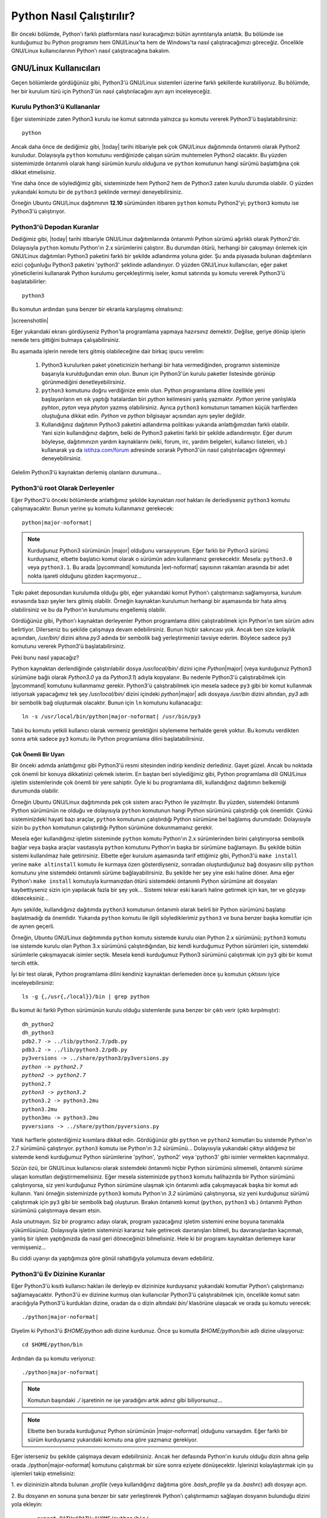 .. meta:: :description: Bu bölümde Python programlama dilinin farklı işletim
           sistemlerinde nasıl çalıştırılacağını öğreneceğiz.
          :keywords: python, python2, python3, nasıl çalıştırılır, kaynaktan
           kurulum, yol, path, yola ekleme, gnu linux, windows, py

.. highlight:: none

**************************
Python Nasıl Çalıştırılır?
**************************

Bir önceki bölümde, Python'ı farklı platformlara nasıl kuracağımızı bütün
ayrıntılarıyla anlattık. Bu bölümde ise kurduğumuz bu Python programını hem
GNU/Linux'ta hem de Windows'ta nasıl çalıştıracağımızı göreceğiz. Öncelikle
GNU/Linux kullanıcılarının Python'ı nasıl çalıştıracağına bakalım.

GNU/Linux Kullanıcıları
*************************

Geçen bölümlerde gördüğünüz gibi, Python3'ü GNU/Linux sistemleri üzerine farklı
şekillerde kurabiliyoruz. Bu bölümde, her bir kurulum türü için Python3'ün nasıl
çalıştırılacağını ayrı ayrı inceleyeceğiz.

Kurulu Python3'ü Kullananlar
==============================

Eğer sisteminizde zaten Python3 kurulu ise komut satırında yalnızca şu komutu
vererek Python3'ü başlatabilirsiniz::

    python

Ancak daha önce de dediğimiz gibi, |today| tarihi itibariyle pek çok GNU/Linux
dağıtımında öntanımlı olarak Python2 kuruludur. Dolayısıyla ``python`` komutunu
verdiğinizde çalışan sürüm muhtemelen Python2 olacaktır. Bu yüzden sistemimizde
öntanımlı olarak hangi sürümün kurulu olduğuna ve ``python`` komutunun hangi
sürümü başlattığına çok dikkat etmelisiniz.

Yine daha önce de söylediğimiz gibi, sisteminizde hem Python2 hem de Python3
zaten kurulu durumda olabilir. O yüzden yukarıdaki komutu bir de ``python3``
şeklinde vermeyi deneyebilirsiniz.

Örneğin Ubuntu GNU/Linux dağıtımının **12.10** sürümünden itibaren ``python``
komutu Python2'yi; ``python3`` komutu ise Python3'ü çalıştırıyor.

Python3'ü Depodan Kuranlar
============================

Dediğimiz gibi, |today| tarihi itibariyle GNU/Linux dağıtımlarında öntanımlı
Python sürümü ağırlıklı olarak Python2'dir. Dolayısıyla ``python`` komutu
Python'ın 2.x sürümlerini çalıştırır. Bu durumdan ötürü, herhangi bir çakışmayı
önlemek için GNU/Linux dağıtımları Python3 paketini farklı bir şekilde
adlandırma yoluna gider. Şu anda piyasada bulunan dağıtımların ezici çoğunluğu
Python3 paketini 'python3' şeklinde adlandırıyor. O yüzden GNU/Linux
kullanıcıları, eğer paket yöneticilerini kullanarak Python kurulumu
gerçekleştirmiş iseler, komut satırında şu komutu vererek Python3'ü
başlatabilirler::

	python3

Bu komutun ardından şuna benzer bir ekranla karşılaşmış olmalısınız:

.. container:: screenshot

    |screenshotlin|

Eğer yukarıdaki ekranı gördüyseniz Python'la programlama yapmaya hazırsınız
demektir. Değilse, geriye dönüp işlerin nerede ters gittiğini bulmaya
çalışabilirsiniz.

Bu aşamada işlerin nerede ters gitmiş olabileceğine dair birkaç ipucu verelim:

    #. Python3 kurulurken paket yöneticinizin herhangi bir hata vermediğinden,
       programın sisteminize başarıyla kurulduğundan emin olun. Bunun için
       Python3'ün kurulu paketler listesinde görünüp görünmediğini
       denetleyebilirsiniz.

    #. ``python3`` komutunu doğru verdiğinize emin olun. Python programlama
       diline özellikle yeni başlayanların en sık yaptığı hatalardan biri *python*
       kelimesini yanlış yazmaktır. *Python* yerine yanlışlıkla *pyhton*, *pyton*
       veya *phyton* yazmış olabilirsiniz. Ayrıca ``python3`` komutunun tamamen
       küçük harflerden oluştuğuna dikkat edin. *Python* ve *python* bilgisayar
       açısından aynı şeyler değildir.

    #. Kullandığınız dağıtımın Python3 paketini adlandırma politikası yukarıda
       anlattığımızdan farklı olabilir. Yani sizin kullandığınız dağıtım, belki de
       Python3 paketini farklı bir şekilde adlandırmıştır. Eğer durum böyleyse,
       dağıtımınızın yardım kaynaklarını (wiki, forum, irc, yardım belgeleri, kullanıcı
       listeleri, vb.) kullanarak ya da `istihza.com/forum
       <http://www.istihza.com/forum>`_ adresinde sorarak Python3'ün nasıl
       çalıştırılacağını öğrenmeyi deneyebilirsiniz.

Gelelim Python3'ü kaynaktan derlemiş olanların durumuna...

Python3'ü root Olarak Derleyenler
====================================

Eğer Python3'ü önceki bölümlerde anlattığımız şekilde kaynaktan `root` hakları
ile derlediyseniz ``python3`` komutu çalışmayacaktır. Bunun yerine şu komutu
kullanmanız gerekecek:

.. parsed-literal::

    python\ |major-noformat|

.. note:: Kurduğunuz Python3 sürümünün |major| olduğunu varsayıyorum. Eğer
          farklı bir Python3 sürümü kurduysanız, elbette başlatıcı komut olarak o sürümün
          adını kullanmanız gerekecektir. Mesela: ``python3.0`` veya ``python3.1``. Bu
          arada |pycommand| komutunda |ext-noformat| sayısının rakamları arasında bir adet
          nokta işareti olduğunu gözden kaçırmıyoruz...

Tıpkı paket deposundan kurulumda olduğu gibi, eğer yukarıdaki komut Python'ı
çalıştırmanızı sağlamıyorsa, kurulum esnasında bazı şeyler ters gitmiş olabilir.
Örneğin kaynaktan kurulumun herhangi bir aşamasında bir hata almış olabilirsiniz
ve bu da Python'ın kurulumunu engellemiş olabilir.

Gördüğünüz gibi, Python'ı kaynaktan derleyenler Python programlama dilini
çalıştırabilmek için Python'ın tam sürüm adını belirtiyor. Dilerseniz bu şekilde
çalışmaya devam edebilirsiniz. Bunun hiçbir sakıncası yok. Ancak ben size
kolaylık açısından, `/usr/bin/` dizini altına `py3` adında bir sembolik bağ
yerleştirmenizi tavsiye ederim. Böylece sadece ``py3`` komutunu vererek
Python3'ü başlatabilirsiniz.

Peki bunu nasıl yapacağız?

Python kaynaktan derlendiğinde çalıştırılabilir dosya `/usr/local/bin/` dizini
içine `Python`\ |major| (veya kurduğunuz Python3 sürümüne bağlı olarak
`Python3.0` ya da `Python3.1`) adıyla kopyalanır. Bu nedenle Python3'ü
çalıştırabilmek için |pycommand| komutunu kullanmamız gerekir. Python3'ü
çalıştırabilmek için mesela sadece ``py3`` gibi bir komut kullanmak istiyorsak
yapacağımız tek şey `/usr/local/bin/` dizini içindeki `python`\ |major| adlı
dosyaya `/usr/bin` dizini altından, `py3` adlı bir sembolik bağ oluşturmak
olacaktır. Bunun için ``ln`` komutunu kullanacağız:

.. parsed-literal::

    ln -s /usr/local/bin/python\ |major-noformat| /usr/bin/py3

Tabii bu komutu yetkili kullanıcı olarak vermeniz gerektiğini söylememe herhalde
gerek yoktur. Bu komutu verdikten sonra artık sadece ``py3`` komutu ile
Python programlama dilini başlatabilirsiniz.

Çok Önemli Bir Uyarı
---------------------

Bir önceki adımda anlattığımız gibi Python3'ü resmi sitesinden indirip kendiniz
derlediniz. Gayet güzel. Ancak bu noktada çok önemli bir konuya dikkatinizi
çekmek isterim. En baştan beri söylediğimiz gibi, Python programlama dili
GNU/Linux işletim sistemlerinde çok önemli bir yere sahiptir. Öyle ki bu
programlama dili, kullandığınız dağıtımın belkemiği durumunda olabilir.

Örneğin Ubuntu GNU/Linux dağıtımında pek çok sistem aracı Python ile
yazılmıştır. Bu yüzden, sistemdeki öntanımlı Python sürümünün ne olduğu ve
dolayısıyla ``python`` komutunun hangi Python sürümünü çalıştırdığı çok
önemlidir. Çünkü sisteminizdeki hayati bazı araçlar, ``python`` komutunun
çalıştırdığı Python sürümüne bel bağlamış durumdadır. Dolayısıyla sizin bu
``python`` komutunun çalıştırdığı Python sürümüne dokunmamanız gerekir.

Mesela eğer kullandığınız işletim sisteminde ``python`` komutu Python'ın 2.x
sürümlerinden birini çalıştırıyorsa sembolik bağlar veya başka araçlar
vasıtasıyla ``python`` komutunu Python'ın başka bir sürümüne bağlamayın. Bu
şekilde bütün sistemi kullanılmaz hale getirirsiniz. Elbette eğer kurulum
aşamasında tarif ettiğimiz gibi, Python3'ü ``make install`` yerine ``make
altinstall`` komutu ile kurmaya özen gösterdiyseniz, sonradan oluşturduğunuz bağ
dosyasını silip ``python`` komutunu yine sistemdeki öntanımlı sürüme
bağlayabilirsiniz. Bu şekilde her şey yine eski haline döner. Ama eğer Python'ı
``make install`` komutuyla kurmanızdan ötürü sistemdeki öntanımlı Python
sürümüne ait dosyaları kaybettiyseniz sizin için yapılacak fazla bir şey yok...
Sistemi tekrar eski kararlı haline getirmek için kan, ter ve gözyaşı
dökeceksiniz...

Aynı şekilde, kullandığınız dağıtımda ``python3`` komutunun öntanımlı olarak
belirli bir Python sürümünü başlatıp başlatmadığı da önemlidir. Yukarıda
``python`` komutu ile ilgili söylediklerimiz ``python3`` ve buna benzer başka
komutlar için de aynen geçerli.

Örneğin, Ubuntu GNU/Linux dağıtımında ``python`` komutu sistemde kurulu olan
Python 2.x sürümünü; ``python3`` komutu ise sistemde kurulu olan Python 3.x
sürümünü çalıştırdığından, biz kendi kurduğumuz Python sürümleri için,
sistemdeki sürümlerle çakışmayacak isimler seçtik. Mesela kendi kurduğumuz
Python3 sürümünü çalıştırmak için ``py3`` gibi bir komut tercih ettik.

İyi bir test olarak, Python programlama dilini kendiniz kaynaktan derlemeden
önce şu komutun çıktısını iyice inceleyebilirsiniz::

    ls -g {,/usr{,/local}}/bin | grep python

Bu komut iki farklı Python sürümünün kurulu olduğu sistemlerde şuna benzer bir
çıktı verir (çıktı kırpılmıştır):

.. parsed-literal::

    dh_python2
    dh_python3
    pdb2.7 -> ../lib/python2.7/pdb.py
    pdb3.2 -> ../lib/python3.2/pdb.py
    py3versions -> ../share/python3/py3versions.py
    *python -> python2.7*
    *python2 -> python2.7*
    python2.7
    *python3 -> python3.2*
    python3.2 -> python3.2mu
    python3.2mu
    python3mu -> python3.2mu
    pyversions -> ../share/python/pyversions.py

Yatık harflerle gösterdiğimiz kısımlara dikkat edin. Gördüğünüz gibi ``python``
ve ``python2`` komutları bu sistemde Python'ın 2.7 sürümünü çalıştırıyor.
``python3`` komutu ise Python'ın 3.2 sürümünü... Dolayısıyla yukarıdaki çıktıyı
aldığımız bir sistemde kendi kurduğumuz Python sürümlerine 'python', 'python2'
veya 'python3' gibi isimler vermekten kaçınmalıyız.

Sözün özü, bir GNU/Linux kullanıcısı olarak sistemdeki öntanımlı hiçbir Python
sürümünü silmemeli, öntanımlı sürüme ulaşan komutları değiştirmemelisiniz. Eğer
mesela sisteminizde ``python3`` komutu halihazırda bir Python sürümünü
çalıştırıyorsa, siz yeni kurduğunuz Python sürümüne ulaşmak için öntanımlı adla
çakışmayacak başka bir komut adı kullanın. Yani örneğin sisteminizde ``python3``
komutu Python'ın `3.2` sürümünü çalıştırıyorsa, siz yeni kurduğunuz sürümü
çalıştırmak için ``py3`` gibi bir sembolik bağ oluşturun. Bırakın öntanımlı
komut (``python``, ``python3`` vb.) öntanımlı Python sürümünü çalıştırmaya devam
etsin.

Asla unutmayın. Siz bir programcı adayı olarak, program yazacağınız işletim
sistemini enine boyuna tanımakla yükümlüsünüz. Dolayısıyla işletim sisteminizi
kararsız hale getirecek davranışları bilmeli, bu davranışlardan kaçınmalı,
yanlış bir işlem yaptığınızda da nasıl geri döneceğinizi bilmelisiniz. Hele ki
bir programı kaynaktan derlemeye karar vermişseniz...

Bu ciddi uyarıyı da yaptığımıza göre gönül rahatlığıyla yolumuza devam
edebiliriz.

Python3'ü Ev Dizinine Kuranlar
================================

Eğer Python3'ü kısıtlı kullanıcı hakları ile derleyip ev dizininize kurduysanız
yukarıdaki komutlar Python'ı çalıştırmanızı sağlamayacaktır. Python3'ü ev
dizinine kurmuş olan kullanıcılar Python3'ü çalıştırabilmek için, öncelikle
komut satırı aracılığıyla Python3'ü kurdukları dizine, oradan da o dizin
altındaki `bin/` klasörüne ulaşacak ve orada şu komutu verecek:

.. parsed-literal::

    ./python\ |major-noformat|

Diyelim ki Python3'ü `$HOME/python` adlı dizine kurdunuz. Önce şu komutla
`$HOME/python/bin` adlı dizine ulaşıyoruz::

    cd $HOME/python/bin

Ardından da şu komutu veriyoruz:

.. parsed-literal::

    ./python\ |major-noformat|

.. note:: Komutun başındaki `./` işaretinin ne işe yaradığını artık adınız gibi
          biliyorsunuz...

.. note:: Elbette ben burada kurduğunuz Python sürümünün |major-noformat|
          olduğunu varsaydım. Eğer farklı bir sürüm kurduysanız yukarıdaki komutu ona göre
          yazmanız gerekiyor.

Eğer isterseniz bu şekilde çalışmaya devam edebilirsiniz. Ancak her defasında
Python'ın kurulu olduğu dizin altına gelip orada ./python\ |major-noformat|
komutunu çalıştırmak bir süre sonra eziyete dönüşecektir. İşlerinizi
kolaylaştırmak için şu işlemleri takip etmelisiniz:

\1. ev dizininizin altında bulunan `.profile` (veya kullandığınız dağıtıma göre
`.bash_profile` ya da `.bashrc`) adlı dosyayı açın.

\2. Bu dosyanın en sonuna şuna benzer bir satır yerleştirerek Python'ı
çalıştırmamızı sağlayan dosyanın bulunduğu dizini yola ekleyin:

    .. parsed-literal::

        export PATH=$PATH:$HOME/python/bin/

\3. `$HOME/python/bin/` satırı Python3'ün çalıştırılabilir dosyasının hangi
dizin altında olduğunu gösteriyor. Ben burada Python3'ün çalıştırılabilir
dosyasının `$HOME/python/bin` dizini içinde olduğunu varsaydım. O yüzden de
`$HOME/python/bin/` gibi bir satır yazdım. Ama eğer Python3'ün çalıştırılabilir
dosyası sizde farklı bir dizindeyse bu satırı ona göre yazmalısınız.

\4. Kendi sisteminize uygun satırı dosyaya ekledikten sonra dosyayı kaydedip
çıkın. Dosyada yaptığımız değişikliğin etkin hale gelebilmesi için şu komutu
verin:

    .. parsed-literal::

        source .profile

Elbette eğer sizin sisteminizdeki dosyanın adı `.bash_profile` veya `.bashrc`
ise yukarıdaki komutu ona göre değiştirmelisiniz.

\5. Daha sonra `$HOME/python/bin/python`\ |major| adlı dosyaya
`$HOME/python/bin/` dizini altından mesela `py3` gibi bir sembolik bağ verin:

    .. parsed-literal::

        ln -s $HOME/python/bin/python\ |major-noformat| $HOME/python/bin/py3

\6. Bilgisayarınızı yeniden başlatın.

\7. Artık hangi konumda bulunursanız bulunun, şu komutu vererek Python3'ü
başlatabilirsiniz:

    .. parsed-literal::

        py3

Burada da eğer yukarıdaki komut Python3'ü çalıştırmanızı sağlamıyorsa, bazı
şeyleri eksik veya yanlış yapmış olabilirsiniz. Yardım almak için
`istihza.com/forum <http://www.istihza.com/forum>`_ adresine uğrayabilirsiniz.

Python3'ü başarıyla kurup çalıştırabildiğinizi varsayarak yolumuza devam edelim.

GNU/Linux'ta Farklı Sürümleri Birlikte Kullanmak
==================================================

Daha önce de dediğimiz gibi, şu anda piyasada iki farklı Python serisi
bulunuyor: Python2 ve Python3. Çok uzun zamandan beri kullanımda olduğu için,
Python2 Python3'e kıyasla daha yaygın. Eğer hem Python2 ile yazılmış programları
çalıştırmak, hem de Python3 ile geliştirme yapmak istiyorsanız, sisteminizde hem
Python2'yi hem de Python3'ü aynı anda bulundurmayı tercih edebilirsiniz. Peki
bunu nasıl yapacaksınız?

En başta da söylediğimiz gibi, hemen hemen bütün GNU/Linux dağıtımlarında
Python2 kurulu olarak gelir. Dolayısıyla eğer sisteminize ek olarak Python3'ü de
kurduysanız (kaynaktan veya paket deposundan), başka herhangi bir şey yapmanıza
gerek yok. Yukarıda anlattığımız yönergeleri takip ettiyseniz, konsolda
``python`` komutu verdiğinizde Python2 çalışacak, ``python3`` (veya ``py3``)
komutunu verdiğinizde ise Python3 çalışacaktır.

Ama eğer sisteminizde Python2 bile kurulu değilse, ki bu çok çok düşük bir
ihtimaldir, Python2'yi paket yöneticiniz yardımıyla sisteminize kurabilirsiniz.
Şu anda piyasada olup da paket deposunda Python bulundurmayan GNU/Linux dağıtımı
pek azdır.

GNU/Linux'ta Python'ı nasıl çalıştıracağımızı ve farklı Python sürümlerini bir
arada nasıl kullanacağımızı öğrendiğimize göre, Windows kullanıcılarının
durumuna bakabiliriz.

Windows Kullanıcıları
**********************

Windows kullanıcıları Python3'ü iki şekilde başlatabilir:

    1. *Başlat > Tüm Programlar > Python*\ |major-italic|\ *> Python (Command
       Line)* yolunu takip ederek.

    2. Komut satırında ``python`` komutunu vererek.

Eğer birinci yolu tercih ederseniz, Python'ın size sunduğu komut satırına
doğrudan ulaşmış olursunuz. Ancak Python komut satırına bu şekilde ulaştığınızda
bazı kısıtlamalarla karşı karşıya kalırsınız. Doğrudan Python'ın komut satırına
ulaşmak yerine önce MS-DOS komut satırına ulaşıp, oradan Python komut satırına
ulaşmak özellikle ileride yapacağınız çalışmalar açısından çok daha mantıklı
olacaktır. O yüzden komut satırına bu şekilde ulaşmak yerine ikinci seçeneği
tercih etmenizi tavsiye ederim. Bunun için önceki bölümlerde gösterdiğimiz
şekilde komut satırına ulaşın ve orada şu komutu çalıştırın::

    python

Bu komutu verdiğinizde şuna benzer bir ekranla karşılaşacaksınız:

.. container:: screenshot

    |screenshotwin|

Eğer bu komut yukarıdakine benzer bir ekran yerine bir hata mesajı verdiyse
kurulum sırasında bazı adımları eksik veya yanlış yapmış olabilirsiniz.
Yukarıdaki komut çalışmıyorsa, muhtemelen kurulum sırasında *Add python*\
|major-italic| *to path* kutucuğunu işaretlemeyi unutmuşsunuzdur. Eğer öyleyse,
kurulum dosyasını tekrar çalıştırıp, ilgili adımı gerçekleştirmeniz veya
Python'ı kendiniz YOL'a eklemeniz gerekiyor.

``python`` komutunu başarıyla çalıştırabildiğinizi varsayarak yolumuza devam
edelim.

Windows'ta Farklı Sürümleri Birlikte Kullanmak
==================================================

Daha önce de dediğimiz gibi, şu anda piyasada iki farklı Python serisi
bulunuyor: Python2 ve Python3. Çok uzun zamandan beri kullanımda olduğu için,
Python2 Python3'e kıyasla daha yaygın. Eğer hem Python2 ile yazılmış programları
çalıştırmak, hem de Python3 ile geliştirme yapmak istiyorsanız, sisteminizde hem
Python2'yi hem de Python3'ü aynı anda bulundurmayı tercih edebilirsiniz. Peki
bunu nasıl yapacaksınız?

Windows'ta bu işlemi yapmak çok kolaydır. `python.org/download
<http://www.python.org/download/>`_ adresine giderek farklı Python sürümlerini
bilgisayarınıza indirebilir ve bunları bilgisayarınıza normal bir şekilde
kurabilirsiniz. Bu şekilde sisteminize istediğiniz sayıda farklı Python sürümü
kurabilirsiniz. Peki bu farklı sürümlere nasıl ulaşacaksınız?

Python, bilgisayarımızdaki farklı Python sürümlerini çalıştırabilmemiz için bize
'py' adlı özel bir program sunar.

.. note:: Py programı yalnızca Windows'a özgüdür. GNU/Linux'ta böyle bir program
 bulunmaz.

Py programını çalıştırmak için, daha önce gösterdiğimiz şekilde sistem komut
satırına ulaşıyoruz ve orada şu komutu veriyoruz::

    py

Bu komutu verdiğinizde (teorik olarak) sisteminize en son kurduğunuz Python
sürümü çalışmaya başlayacaktır. Ancak bu her zaman böyle olmayabilir. Ya da
aldığınız çıktı beklediğiniz gibi olmayabilir. O yüzden bu komutu verdiğinizde
hangi sürümün başladığına dikkat edin.

Eğer sisteminizde birden fazla Python sürümü kurulu ise, bu betik yardımıyla
istediğiniz sürümü başlatabilirsiniz. Mesela sisteminizde hem Python'ın 2.x
sürümlerinden biri, hem de Python'ın 3.x sürümlerinden biri kurulu ise, şu komut
yardımıyla Python 2.x'i başlatabilirsiniz::

    py -2

Python 3.x'i başlatmak için ise şu komutu veriyoruz::

    py -3

Eğer sisteminizde birden fazla Python2 veya birden fazla Python3 sürümü kurulu
ise, ana ve alt sürüm numaralarını belirterek istediğiniz sürüme
ulaşabilirsiniz::

    py -2.6

::

    py -2.7

::

    py -3.4

::

    py -3.5

Bu arada dikkat ettiyseniz, Python programlarını başlatabilmek için hem
``python`` hem de ``py`` komutunu kullanma imkanına sahibiz. Eğer sisteminizde
tek bir Python sürümü kurulu ise, Python'ı başlatmak için ``python`` komutunu
kullanmak isteyebilir, farklı sürümlerin bir arada bulunduğu durumlarda ise
``py`` ile bu farklı sürümlere tek tek erişmek isteyebilirsiniz.

Böylece Python'la ilgili en temel bilgileri edinmiş olduk. Bu bölümde
öğrendiklerimiz sayesinde Python programlama dilini bilgisayarımıza kurabiliyor
ve bu programlama dilini başarıyla çalıştırabiliyoruz.

Hangi Komut Hangi Sürümü Çalıştırıyor?
***************************************

Artık Python programlama dilinin bilgisayarımıza nasıl kurulacağını ve bu
programlama dilinin nasıl çalıştırılacağını biliyoruz. Ancak konunun öneminden
ötürü, tekrar vurgulayıp, cevabını bilip bilmediğinizden emin olmak istediğimiz
bir soru var: Kullandığınız işletim sisteminde acaba hangi komut, hangi Python
sürümünü çalıştırıyor?

Bu kitapta anlattığımız farklı yöntemleri takip ederek, Python programlama
dilini bilgisayarınıza farklı şekillerde kurmuş olabilirsiniz. Örneğin Python
programlama dilini, kullandığınız GNU/Linux dağıtımının paket yöneticisi
aracılığıyla kurduysanız, Python'ı başlatmak için ``python3`` komutunu
kullanmanız gerekebilir. Aynı şekilde, eğer Python'ı Windows'a kurduysanız, bu
programlama dilini çalıştırmak için ``python`` komutunu kullanıyor
olabilirsiniz. Bütün bunlardan farklı olarak, eğer Python'ın kaynak kodlarını
sitesinden indirip derlediyseniz, Python'ı çalıştırmak için kendi belirlediğiniz
bambaşka bir adı da kullanıyor olabilirsiniz. Örneğin belki de Python'ı
çalıştırmak için ``py3`` gibi bir komut kullanıyorsunuzdur...

Python programlama dilini çalıştırmak için hangi komutu kullanıyor olursanız
olun, lütfen bir sonraki konuya geçmeden önce kendi kendinize şu soruları sorun:

#. Kullandığım işletim sisteminde Python programı halihazırda kurulu mu?
#. Kullandığım işletim sisteminde toplam kaç farklı Python sürümü var?
#. ``python`` komutu bu Python sürümlerinden hangisini çalıştırıyor?
#. ``python3`` komutu çalışıyor mu?
#. Eğer çalışıyorsa, bu komut Python sürümlerinden hangisini çalıştırıyor?
#. Kaynaktan derlediğim Python sürümünü çalıştırmak için hangi komutu
   kullanıyorum?

Biz bu kitapta şunları varsayacağız:

#. Kullandığınız işletim sisteminde Python'ın **2.x** sürümlerini ``python``
   komutuyla çalıştırıyorsunuz.
#. Kullandığınız işletim sisteminde Python'ın **3.x** sürümlerini ``python3``
   komutuyla çalıştırıyorsunuz.

Bu kitaptan yararlanırken, bu varsayımları göz önünde bulundurmalı, eğer
bunlardan farklı komutlar kullanıyorsanız, kodlarınızı ona göre ayarlamalısınız.

Sistem Komut Satırı ve Python Komut Satırı
*********************************************

Buraya kadar Python programlama dilini nasıl çalıştıracağımız konusundaki bütün
bilgileri edindik. Ancak programlamaya yeni başlayanların çok sık yaptığı bir
hata var: Sistem komut satırı ile Python komut satırını birbirine karıştırmak.

Asla unutmayın, kullandığınız işletim sisteminin komut satırı ile Python'ın
komut satırı birbirinden farklı iki ortamdır. Yani Windows'ta ``cmd``, Ubuntu'da
ise `Ctrl+Alt+T` ile ulaştığınız ortam sistem komut satırı iken, bu ortamı açıp
``python3`` (veya ``python`` ya da ``py3``) komutu vererek ulaştığınız ortam
Python'ın komut satırıdır. Sistem komut satırında sistem komutları (mesela
``cd``, ``ls``, ``dir``, ``pwd``) verilirken, Python komut satırında, biraz
sonra öğrenmeye başlayacağımız Python komutları verilir. Dolayısıyla ``python3``
(veya ``python`` ya da ``py3``) komutunu verdikten sonra ulaştığınız ortamda
``cd Desktop`` ve ``ls`` gibi sistem komutlarını kullanmaya çalışmanız sizi
hüsrana uğratacaktır.
